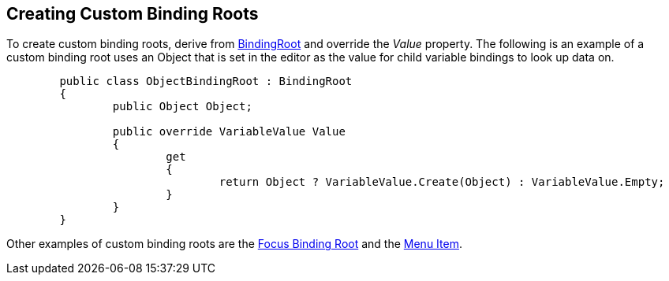 [#topics/bindings-4]

## Creating Custom Binding Roots

To create custom binding roots, derive from <<reference/binding-root.html,BindingRoot>> and override the _Value_ property. The following is an example of a custom binding root uses an Object that is set in the editor as the value for child variable bindings to look up data on.

[source,cs]
----
	public class ObjectBindingRoot : BindingRoot
	{
		public Object Object;

		public override VariableValue Value
		{
			get
			{
				return Object ? VariableValue.Create(Object) : VariableValue.Empty;
			}
		}
	}
----

Other examples of custom binding roots are the <<manual/focus-binding-root.html,Focus Binding Root>> and the <<manual/menu-item.html,Menu Item>>.
